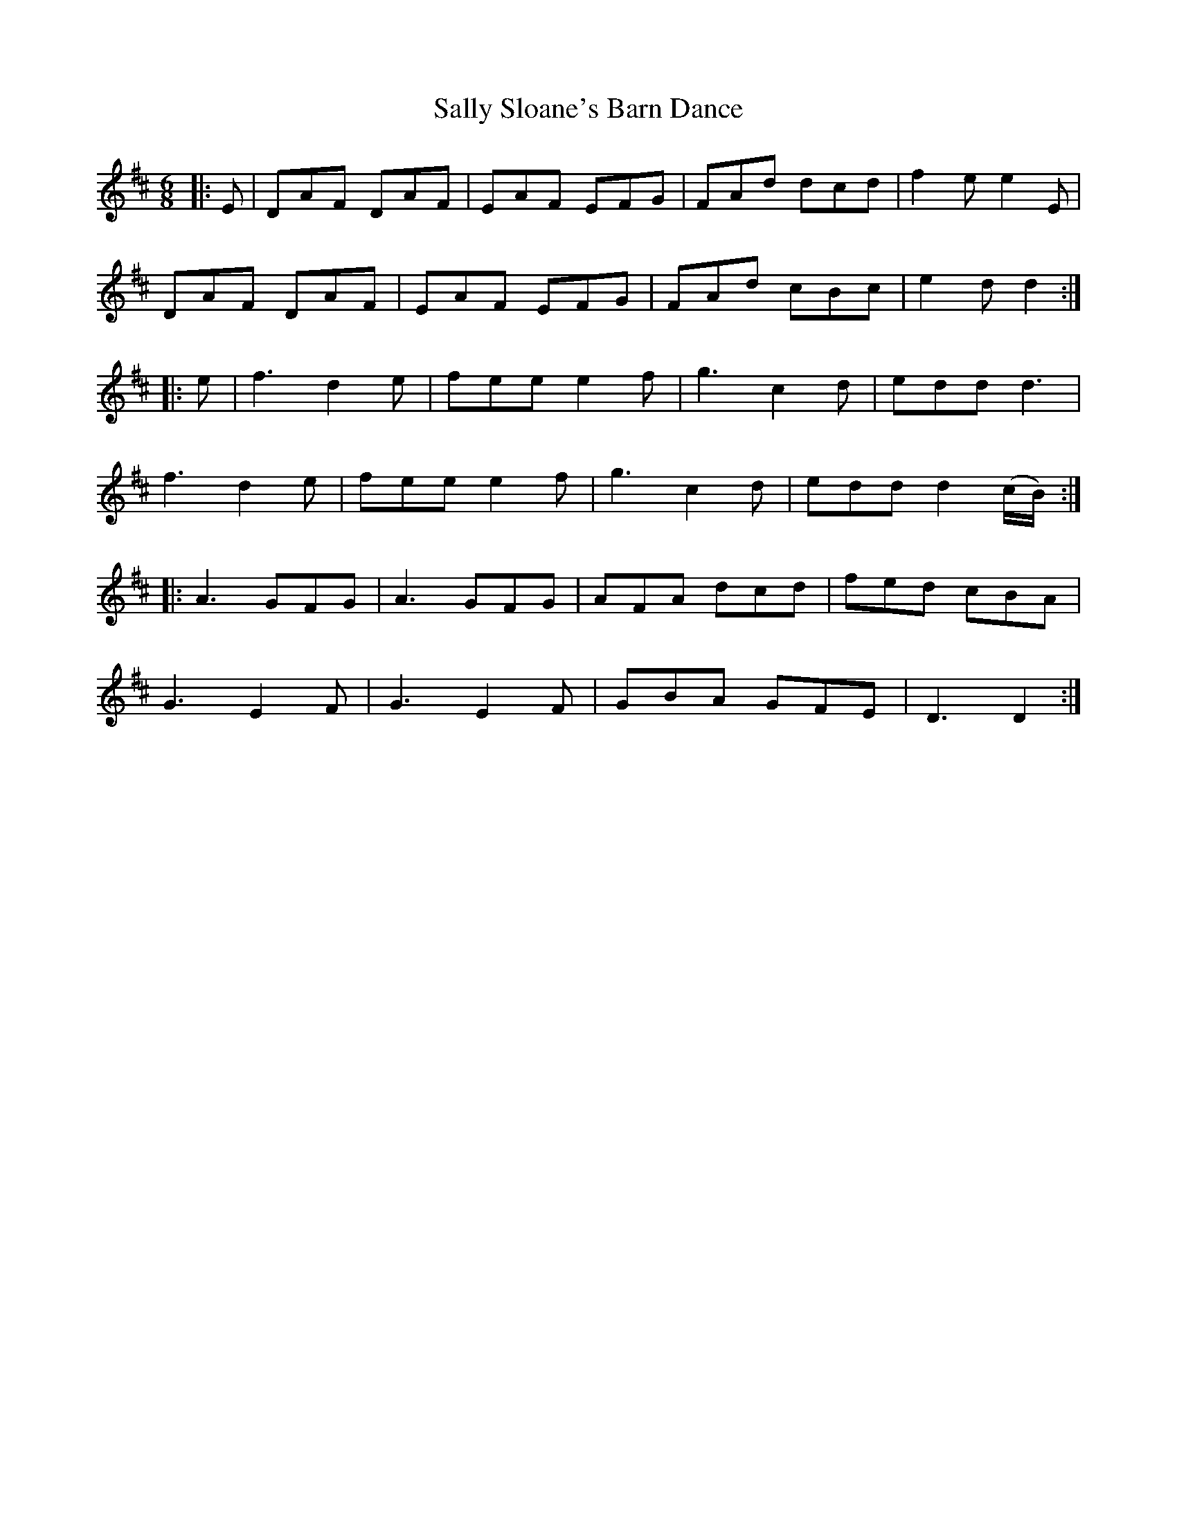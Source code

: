 X: 35791
T: Sally Sloane's Barn Dance
R: jig
M: 6/8
K: Dmajor
|:E|DAF DAF|EAF EFG|FAd dcd|f2 e e2E|
DAF DAF|EAF EFG|FAd cBc|e2 d d2:|
|:e|f3 d2 e|fee e2 f|g3 c2 d|edd d3|
f3 d2 e|fee e2 f|g3 c2 d|edd d2(c/B/):|
|:A3 GFG|A3 GFG|AFA dcd|fed cBA|
G3 E2 F|G3 E2 F|GBA GFE|D3D2:|

